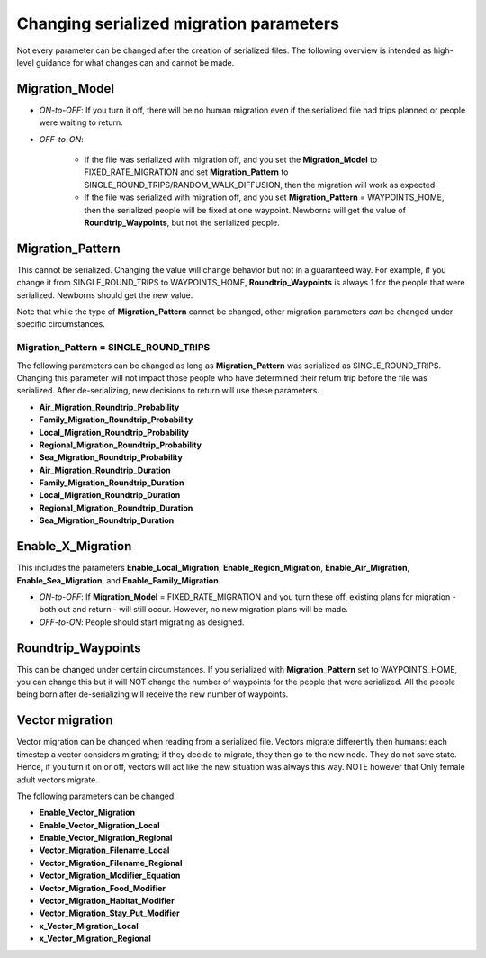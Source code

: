 ========================================
Changing serialized migration parameters
========================================

.. need to edit, fix headers, etc

Not every parameter can be changed after the creation of serialized files. The following overview
is intended as high-level guidance for what changes can and cannot be made.



Migration_Model
===============

* *ON-to-OFF*: If you turn it off, there will be no human migration even if the serialized file had trips planned or people were waiting to return.
* *OFF-to-ON*:

    * If the file was serialized with migration off, and you set the **Migration_Model** to FIXED_RATE_MIGRATION and set **Migration_Pattern** to SINGLE_ROUND_TRIPS/RANDOM_WALK_DIFFUSION, then the migration will work as expected.

    * If the file was serialized with migration off, and you set **Migration_Pattern** = WAYPOINTS_HOME, then the serialized people will be fixed at one waypoint. Newborns will get the value of **Roundtrip_Waypoints**, but not the serialized people.

Migration_Pattern
=================

This cannot be serialized.  Changing the value will change behavior but not in a guaranteed way.
For example, if you change it from SINGLE_ROUND_TRIPS to WAYPOINTS_HOME, **Roundtrip_Waypoints**
is always 1 for the people that were serialized.  Newborns should get the new value.

Note that while the type of **Migration_Pattern** cannot be changed, other migration parameters
*can* be changed under specific circumstances.


Migration_Pattern = SINGLE_ROUND_TRIPS
--------------------------------------

The following parameters can be changed as long as **Migration_Pattern** was serialized as SINGLE_ROUND_TRIPS.
Changing this parameter will not impact those people who have determined their return trip
before the file was serialized.  After de-serializing, new decisions to return will use
these parameters.

* **Air_Migration_Roundtrip_Probability**
* **Family_Migration_Roundtrip_Probability**
* **Local_Migration_Roundtrip_Probability**
* **Regional_Migration_Roundtrip_Probability**
* **Sea_Migration_Roundtrip_Probability**
* **Air_Migration_Roundtrip_Duration**
* **Family_Migration_Roundtrip_Duration**
* **Local_Migration_Roundtrip_Duration**
* **Regional_Migration_Roundtrip_Duration**
* **Sea_Migration_Roundtrip_Duration**


Enable_X_Migration
==================

This includes the parameters **Enable_Local_Migration**, **Enable_Region_Migration**,
**Enable_Air_Migration**, **Enable_Sea_Migration**, and **Enable_Family_Migration**.

* *ON-to-OFF*: If **Migration_Model** = FIXED_RATE_MIGRATION and you turn these off, existing plans for migration - both out and return - will still occur.  However, no new migration plans will be made.
* *OFF-to-ON*: People should start migrating as designed.


Roundtrip_Waypoints
===================

This can be changed under certain circumstances.  If you serialized with **Migration_Pattern**
set to WAYPOINTS_HOME, you can change this but it will NOT change the number of waypoints
for the people that were serialized.  All the people being born after de-serializing will
receive the new number of waypoints.




Vector migration
================

Vector migration can be changed when reading from a serialized file.  Vectors migrate
differently then humans: each timestep a vector considers migrating; if they decide
to migrate, they then go to the new node.  They do not save state.  Hence, if you turn it on or
off, vectors will act like the new situation was always this way.  NOTE however that  Only female
adult vectors migrate.

The following parameters can be changed:

* **Enable_Vector_Migration**
* **Enable_Vector_Migration_Local**
* **Enable_Vector_Migration_Regional**
* **Vector_Migration_Filename_Local**
* **Vector_Migration_Filename_Regional**
* **Vector_Migration_Modifier_Equation**
* **Vector_Migration_Food_Modifier**
* **Vector_Migration_Habitat_Modifier**
* **Vector_Migration_Stay_Put_Modifier**
* **x_Vector_Migration_Local**
* **x_Vector_Migration_Regional**